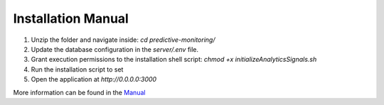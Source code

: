 Installation Manual
====================

1. Unzip the folder and navigate inside: `cd predictive-monitoring/`
2. Update the database configuration in the `server/.env` file.
3. Grant execution permissions to the installation shell script: `chmod +x initializeAnalyticsSignals.sh`
4. Run the installation script to set 
5. Open the application at `http://0.0.0.0:3000`

More information can be found in the `Manual <docs/>`_
